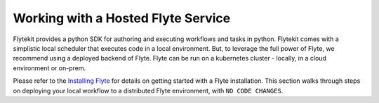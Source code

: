 Working with a Hosted Flyte Service
====================================

Flytekit provides a python SDK for authoring and executing workflows and tasks in python.
Flytekit comes with a simplistic local scheduler that executes code in a local environment.
But, to leverage the full power of Flyte, we recommend using a deployed backend of Flyte. Flyte can be run
on a kubernetes cluster - locally, in a cloud environment or on-prem.

Please refer to the `Installing Flyte <https://lyft.github.io/flyte/administrator/install/index.html>`_ for details on getting started with a Flyte installation.
This section walks through steps on deploying your local workflow to a distributed Flyte environment, with ``NO CODE CHANGES``.